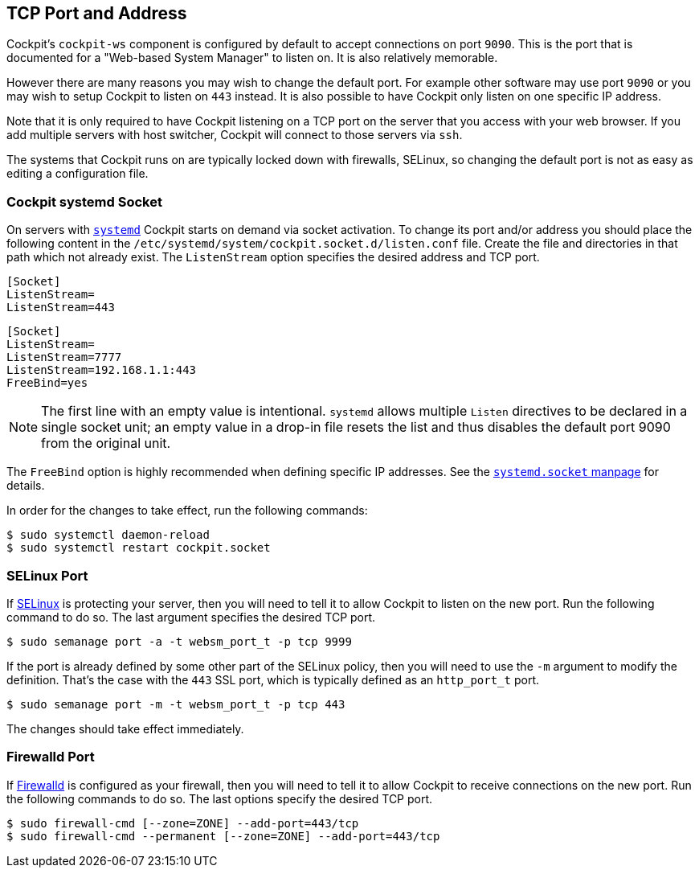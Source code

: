 [[listen]]
== TCP Port and Address

Cockpit's `cockpit-ws` component is configured by default to accept
connections on port `9090`. This is the port that is documented for a
"Web-based System Manager" to listen on. It is also relatively
memorable.

However there are many reasons you may wish to change the default port.
For example other software may use port `9090` or you may wish to setup
Cockpit to listen on `443` instead. It is also possible to have Cockpit
only listen on one specific IP address.

Note that it is only required to have Cockpit listening on a TCP port on
the server that you access with your web browser. If you add multiple
servers with host switcher, Cockpit will connect to those servers via
`ssh`.

The systems that Cockpit runs on are typically locked down with
firewalls, SELinux, so changing the default port is not as easy as
editing a configuration file.

[[listen-systemd]]
=== Cockpit systemd Socket

On servers with
https://www.freedesktop.org/wiki/Software/systemd/[`systemd`] Cockpit
starts on demand via socket activation. To change its port and/or
address you should place the following content in the
`/etc/systemd/system/cockpit.socket.d/listen.conf` file. Create the file
and directories in that path which not already exist. The `ListenStream`
option specifies the desired address and TCP port.

....
[Socket]
ListenStream=
ListenStream=443
....

....
[Socket]
ListenStream=
ListenStream=7777
ListenStream=192.168.1.1:443
FreeBind=yes
....

NOTE: The first line with an empty value is intentional. `systemd`
allows multiple `Listen` directives to be declared in a single socket
unit; an empty value in a drop-in file resets the list and thus disables
the default port 9090 from the original unit.

The `FreeBind` option is highly recommended when defining specific IP
addresses. See the
https://www.freedesktop.org/software/systemd/man/systemd.socket.html[`systemd.socket`
manpage] for details.

In order for the changes to take effect, run the following commands:

....
$ sudo systemctl daemon-reload
$ sudo systemctl restart cockpit.socket
....

[[listen-selinux]]
=== SELinux Port

If https://selinuxproject.org/page/Main_Page[SELinux] is protecting your
server, then you will need to tell it to allow Cockpit to listen on the
new port. Run the following command to do so. The last argument
specifies the desired TCP port.

....
$ sudo semanage port -a -t websm_port_t -p tcp 9999
....

If the port is already defined by some other part of the SELinux policy,
then you will need to use the `-m` argument to modify the definition.
That's the case with the `443` SSL port, which is typically defined as
an `http_port_t` port.

....
$ sudo semanage port -m -t websm_port_t -p tcp 443
....

The changes should take effect immediately.

[[listen-firewalld]]
=== Firewalld Port

If https://fedoraproject.org/wiki/FirewallD[Firewalld] is configured as
your firewall, then you will need to tell it to allow Cockpit to receive
connections on the new port. Run the following commands to do so. The
last options specify the desired TCP port.

....
$ sudo firewall-cmd [--zone=ZONE] --add-port=443/tcp
$ sudo firewall-cmd --permanent [--zone=ZONE] --add-port=443/tcp
....
